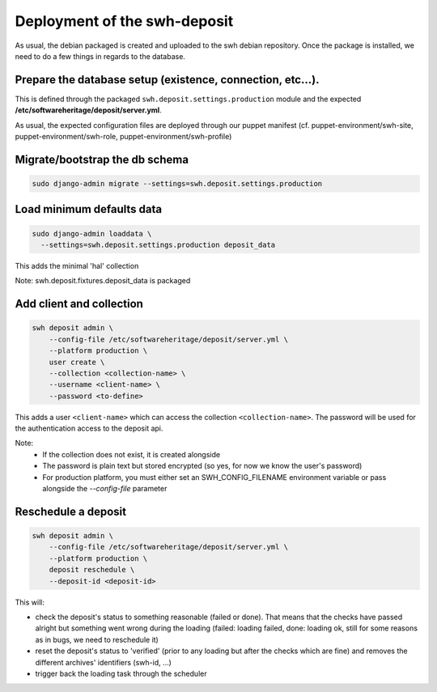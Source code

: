 Deployment of the swh-deposit
=============================

As usual, the debian packaged is created and uploaded to the swh debian
repository. Once the package is installed, we need to do a few things in
regards to the database.

Prepare the database setup (existence, connection, etc...).
-----------------------------------------------------------

This is defined through the packaged ``swh.deposit.settings.production``
module and the expected **/etc/softwareheritage/deposit/server.yml**.

As usual, the expected configuration files are deployed through our
puppet manifest (cf. puppet-environment/swh-site,
puppet-environment/swh-role, puppet-environment/swh-profile)

Migrate/bootstrap the db schema
-------------------------------

.. code:: shell

    sudo django-admin migrate --settings=swh.deposit.settings.production

Load minimum defaults data
--------------------------

.. code:: shell

    sudo django-admin loaddata \
      --settings=swh.deposit.settings.production deposit_data

This adds the minimal 'hal' collection

Note: swh.deposit.fixtures.deposit\_data is packaged

Add client and collection
-------------------------

.. code:: shell

    swh deposit admin \
        --config-file /etc/softwareheritage/deposit/server.yml \
        --platform production \
        user create \
        --collection <collection-name> \
        --username <client-name> \
        --password <to-define>

This adds a user ``<client-name>`` which can access the collection
``<collection-name>``. The password will be used for the authentication
access to the deposit api.

Note:
  - If the collection does not exist, it is created alongside
  - The password is plain text but stored encrypted (so yes, for now
    we know the user's password)
  - For production platform, you must either set an
    SWH_CONFIG_FILENAME environment variable or pass alongside the
    `--config-file` parameter

Reschedule a deposit
---------------------

.. code:: shell

    swh deposit admin \
        --config-file /etc/softwareheritage/deposit/server.yml \
        --platform production \
        deposit reschedule \
        --deposit-id <deposit-id>

This will:

- check the deposit's status to something reasonable (failed or done). That
  means that the checks have passed alright but something went wrong during the
  loading (failed: loading failed, done: loading ok, still for some reasons as
  in bugs, we need to reschedule it)
- reset the deposit's status to 'verified' (prior to any loading but after the
  checks which are fine) and removes the different archives' identifiers
  (swh-id, ...)
- trigger back the loading task through the scheduler



